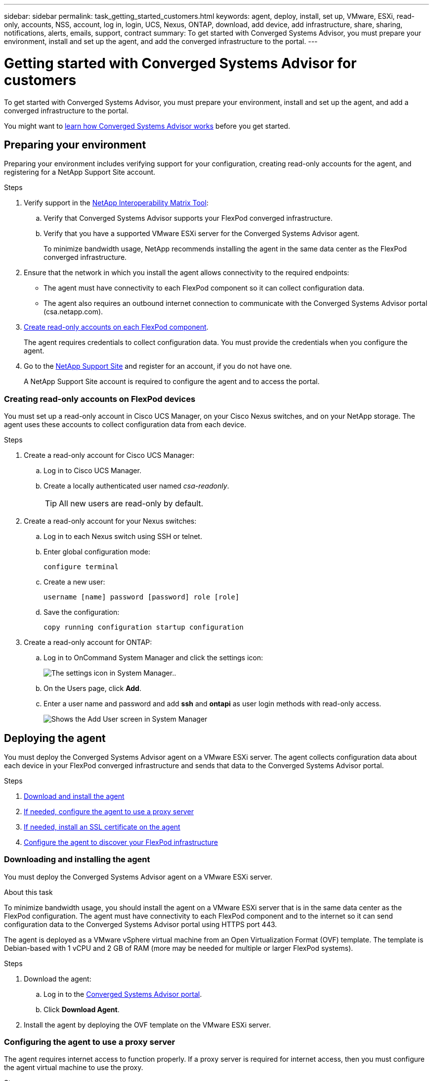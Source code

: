 ---
sidebar: sidebar
permalink: task_getting_started_customers.html
keywords: agent, deploy, install, set up, VMware, ESXi, read-only, accounts, NSS, account, log in, login, UCS, Nexus, ONTAP, download, add device, add infrastructure, share, sharing, notifications, alerts, emails, support, contract
summary: To get started with Converged Systems Advisor, you must prepare your environment, install and set up the agent, and add the converged infrastructure to the portal.
---

= Getting started with Converged Systems Advisor for customers
:toc: macro
:toclevels: 1
:hardbreaks:
:nofooter:
:icons: font
:linkattrs:
:imagesdir: ./media/

[.lead]
To get started with Converged Systems Advisor, you must prepare your environment, install and set up the agent, and add a converged infrastructure to the portal.

You might want to link:concept_architecture[learn how Converged Systems Advisor works] before you get started.

toc::[]

== Preparing your environment

Preparing your environment includes verifying support for your configuration, creating read-only accounts for the agent, and registering for a NetApp Support Site account.

.Steps

. Verify support in the http://mysupport.netapp.com/matrix[NetApp Interoperability Matrix Tool^]:

.. Verify that Converged Systems Advisor supports your FlexPod converged infrastructure.

.. Verify that you have a supported VMware ESXi server for the Converged Systems Advisor agent.
+
To minimize bandwidth usage, NetApp recommends installing the agent in the same data center as the FlexPod converged infrastructure.

. Ensure that the network in which you install the agent allows connectivity to the required endpoints:
+
* The agent must have connectivity to each FlexPod component so it can collect configuration data.
* The agent also requires an outbound internet connection to communicate with the Converged Systems Advisor portal (csa.netapp.com).

. <<Creating read-only accounts on FlexPod devices,Create read-only accounts on each FlexPod component>>.
+
The agent requires credentials to collect configuration data. You must provide the credentials when you configure the agent.

. Go to the https://mysupport.netapp.com[NetApp Support Site^] and register for an account, if you do not have one.
+
A NetApp Support Site account is required to configure the agent and to access the portal.

=== Creating read-only accounts on FlexPod devices

You must set up a read-only account in Cisco UCS Manager, on your Cisco Nexus switches, and on your NetApp storage. The agent uses these accounts to collect configuration data from each device.

.Steps

. Create a read-only account for Cisco UCS Manager:
.. Log in to Cisco UCS Manager.
.. Create a locally authenticated user named _csa-readonly_.
+
TIP: All new users are read-only by default.

. Create a read-only account for your Nexus switches:

.. Log in to each Nexus switch using SSH or telnet.

.. Enter global configuration mode:
+
 configure terminal

.. Create a new user:
+
 username [name] password [password] role [role]

.. Save the configuration:
+
 copy running configuration startup configuration

. Create a read-only account for ONTAP:

.. Log in to OnCommand System Manager and click the settings icon:
+
image:screenshot_system_manager_settings.gif[The settings icon in System Manager.].

.. On the Users page, click *Add*.

.. Enter a user name and password and add *ssh* and *ontapi* as user login methods with read-only access.
+
image:screenshot_system_manager_add_user.gif[Shows the Add User screen in System Manager, in which a new ONTAP user has ssh and ontapi permissions.]

== Deploying the agent

You must deploy the Converged Systems Advisor agent on a VMware ESXi server. The agent collects configuration data about each device in your FlexPod converged infrastructure and sends that data to the Converged Systems Advisor portal.

.Steps

. <<Downloading and installing the agent,Download and install the agent>>
. <<Configuring the agent to use a proxy server,If needed, configure the agent to use a proxy server>>
. <<Installing an SSL certificate on the agent,If needed, install an SSL certificate on the agent>>
. <<Configuring the agent to discover your FlexPod infrastructure, Configure the agent to discover your FlexPod infrastructure>>

=== Downloading and installing the agent

You must deploy the Converged Systems Advisor agent on a VMware ESXi server.

.About this task

To minimize bandwidth usage, you should install the agent on a VMware ESXi server that is in the same data center as the FlexPod configuration. The agent must have connectivity to each FlexPod component and to the internet so it can send configuration data to the Converged Systems Advisor portal using HTTPS port 443.

The agent is deployed as a VMware vSphere virtual machine from an Open Virtualization Format (OVF) template. The template is Debian-based with 1 vCPU and 2 GB of RAM (more may be needed for multiple or larger FlexPod systems).

.Steps

. Download the agent:

.. Log in to the https://csa.netapp.com/[Converged Systems Advisor portal^].

.. Click *Download Agent*.

. Install the agent by deploying the OVF template on the VMware ESXi server.

=== Configuring the agent to use a proxy server

The agent requires internet access to function properly. If a proxy server is required for internet access, then you must configure the agent virtual machine to use the proxy.

.Steps

. Log in to the agent's virtual machine console using the following credentials:
+
* User name: cliuser
* Password: NetApp1234

. Set the http_proxy environment variable on the Debian virtual machine.

*Example*

The following steps configure the virtual machine to use an HTTP proxy running on 192.168.10.10 and port 3128.

. Add `/etc/profile.d/proxy.sh` with the following contents:

  export http_proxy=http://192.168.10.10:3128

. Add `/etc/apt/apt.conf.d/99HttpProxy` with the following contents:

  Acquire::http::Proxy "http://192.168.10.10:3128";

. Edit `/etc/wgetrc` by adding the following:

  http_proxy = http://192.168.10.10:3128

=== Installing an SSL certificate on the agent

The agent creates a self-signed certificate when the virtual machine boots for the first time. If required, you can delete that certificate and use your own SSL certificate.

.Steps

. Log in to the agent's virtual machine console using the following credentials:
+
* User name: cliuser
* Password: NetApp1234

. Navigate to `/opt/csa/cert`

. Delete the self-signed certificate that the agent created.

. Paste your SSL certificate.

. Restart the virtual machine.

=== Configuring the agent to discover your FlexPod infrastructure

You must configure the agent to collect configuration data from each device in your FlexPod converged infrastructure.

.Steps

. Open a web browser and enter the IP address of the agent virtual machine.

. Log in to the agent by entering the user name and password of your NetApp Support Site account.

. Add the FlexPod devices that you want the agent to discover:

.. Click *Add a device*.

.. Select a device type.

.. Enter the IP address or host name of the device.

.. Enter the user name and password of the read-only account that you previously created for this device.

.. Click *Add device*.
+
TIP: The Status column identifies how far along the agent is in the discovery process. The column displays a checkmark when discovery is complete.

. Repeat the steps for all other devices in the FlexPod converged infrastructure.

.Result

Each device in the FlexPod infrastructure should display in the table with a checkmark.

image:screenshot_agent_configuration.gif[Shows each required device with a green checkmark in the Status column.]

== Adding an infrastructure to the portal

After you configure the agent, it sends information about each FlexPod device to the Converged Systems Advisor portal. You must now select each of those components in the portal to create an entire infrastructure that you can monitor.

.Steps

. In the https://csa.netapp.com/[Converged Systems Advisor portal^], click *Add Infrastructure*.

. Add basic details about the infrastructure: a name, your company name, and the location of the system.

. In the Available Devices table, select each device that is part of the FlexPod configuration.
+
TIP: When you select a device, the Eligibility column displays either *Eligible* or *Not Eligible*. A device is not eligible if it was discovered by a different agent.
+
Once you have selected the required components, you should see a green checkmark next to each type of device.
+
image:screenshot_add_infrastructure.gif[Shows four devices selected in the table and green checkmarks for each, which indicates that you have selected all of the required components.]

. Click *Add System* and then click *OK* in the confirmation dialog box.

. When prompted, add your Converged Systems Advisor license to unlock key functionality:

.. Enter the license key.

.. Review and accept the terms of the End User License Agreement.

.. Click *Submit*.
+
The Status column should now display that the license for the converged infrastructure is active.
+
image:screenshot_license_active.gif[Shows an active license in the Licensing table.]

.Result

Converged Systems Advisor adds the infrastructure to the portal with a license and starts collecting configuration data about each device. Wait a few minutes for the agent to collect information from the devices.

== Sharing an infrastructure with other users

Sharing a converged infrastructure enables another person to log in to the Converged Systems Advisor portal so they can view and monitor the configuration. The person who you share the infrastructure with must have a https://mysupport.netapp.com[NetApp Support Site] account.

.Steps

. In the Converged Systems Advisor portal, click the *Settings icon*, and then click *Users*.
+
image:screenshot_settings.gif[Shows the settings menu, which contains a link to the Users page.]

. Select the configuration from the User table.

. Click the image:screenshot_share_icon.gif[The icon for sharing an infrastructure.] icon.

. Enter one or more email addresses next to the privileges that you want to provide.
+
A user with Write privileges can change the name of a system, while an Owner can share the system with other users.
+
!!! Question from Ben: Is the statement above accurate? Are there other actions that these privileges provide? !!!
+
TIP: You can enter multiple email addresses in a single field by pressing *Enter* after the first email address.

. Click *Send*.

.Result

The user should receive an email that contains instructions for accessing Converged Systems Advisor.

== Configuring notifications

If you have a Premium license, Converged Systems Advisor can alert you about changes to your FlexPod infrastructure through email notifications.

.Steps

. In the Converged Systems Advisor portal, click the *Settings icon*, and then click *Alert Settings*.

. Check the notification that you would like to receive for each converged infrastructure that has a Premium license.
+
Each notification includes the following information:
+
[horizontal]
Collection Failures:: Alerts you when Converged Systems Advisor cannot collect data from a converged infrastructure.
Offline Agent:: Alerts you when a Converged Systems Advisor agent is not online.
Receive Digest:: Alerts you about failed rules that occurred on the previous day.

. Click *Save*.

.Result

Converged Systems Advisor will now send email notifications to the users associated with the converged infrastructure.
